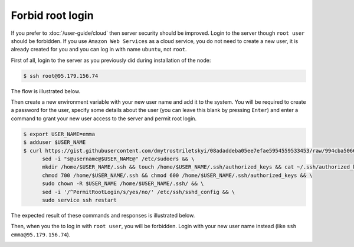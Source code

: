 Forbid root login
=================

If you prefer to :doc:`/user-guide/cloud` then server security should be improved. Login to the server though ``root user``
should be forbidden. If you use ``Amazon Web Services`` as a cloud service, you do not need to create a new user, it is already
created for you and you can log in with name ``ubuntu``, not ``root``.

First of all, login to the server as you previously did during installation of the node:

.. code-block:: console

   $ ssh root@95.179.156.74

The flow is illustrated below.

.. image:: /img/user-guide/advanced-guide/ssh-login-to-the-server.png
   :width: 100%
   :align: center
   :alt: SSH login to the server

Then create a new environment variable with your new user name and add it to the system. You will be required to
create a password for the user, specify some details about the user (you can leave this blank by pressing ``Enter``) and
enter a command to grant your new user access to the server and permit root login.

.. code-block:: console

   $ export USER_NAME=emma
   $ adduser $USER_NAME
   $ curl https://gist.githubusercontent.com/dmytrostriletskyi/08adaddeba05ee7efae5954559533453/raw/994cba5066018489f4786aefb3a150cdd8fe7096/sudoers > /etc/sudoers && \
         sed -i "s@username@$USER_NAME@" /etc/sudoers && \
         mkdir /home/$USER_NAME/.ssh && touch /home/$USER_NAME/.ssh/authorized_keys && cat ~/.ssh/authorized_keys > /home/$USER_NAME/.ssh/authorized_keys && \
         chmod 700 /home/$USER_NAME/.ssh && chmod 600 /home/$USER_NAME/.ssh/authorized_keys && \
         sudo chown -R $USER_NAME /home/$USER_NAME/.ssh/ && \
         sed -i '/^PermitRootLogin/s/yes/no/' /etc/ssh/sshd_config && \
         sudo service ssh restart

The expected result of these commands and responses is illustrated below.

.. image:: /img/user-guide/advanced-guide/add-new-server-user-flow.png
   :width: 100%
   :align: center
   :alt: Add new user flow

Then, when you the to log in with ``root user``, you will be forbidden. Login with your new user name instead (like ``ssh emma@95.179.156.74``).

.. image:: /img/user-guide/advanced-guide/forbid-root-login.png
   :width: 100%
   :align: center
   :alt: Forbid root login result
